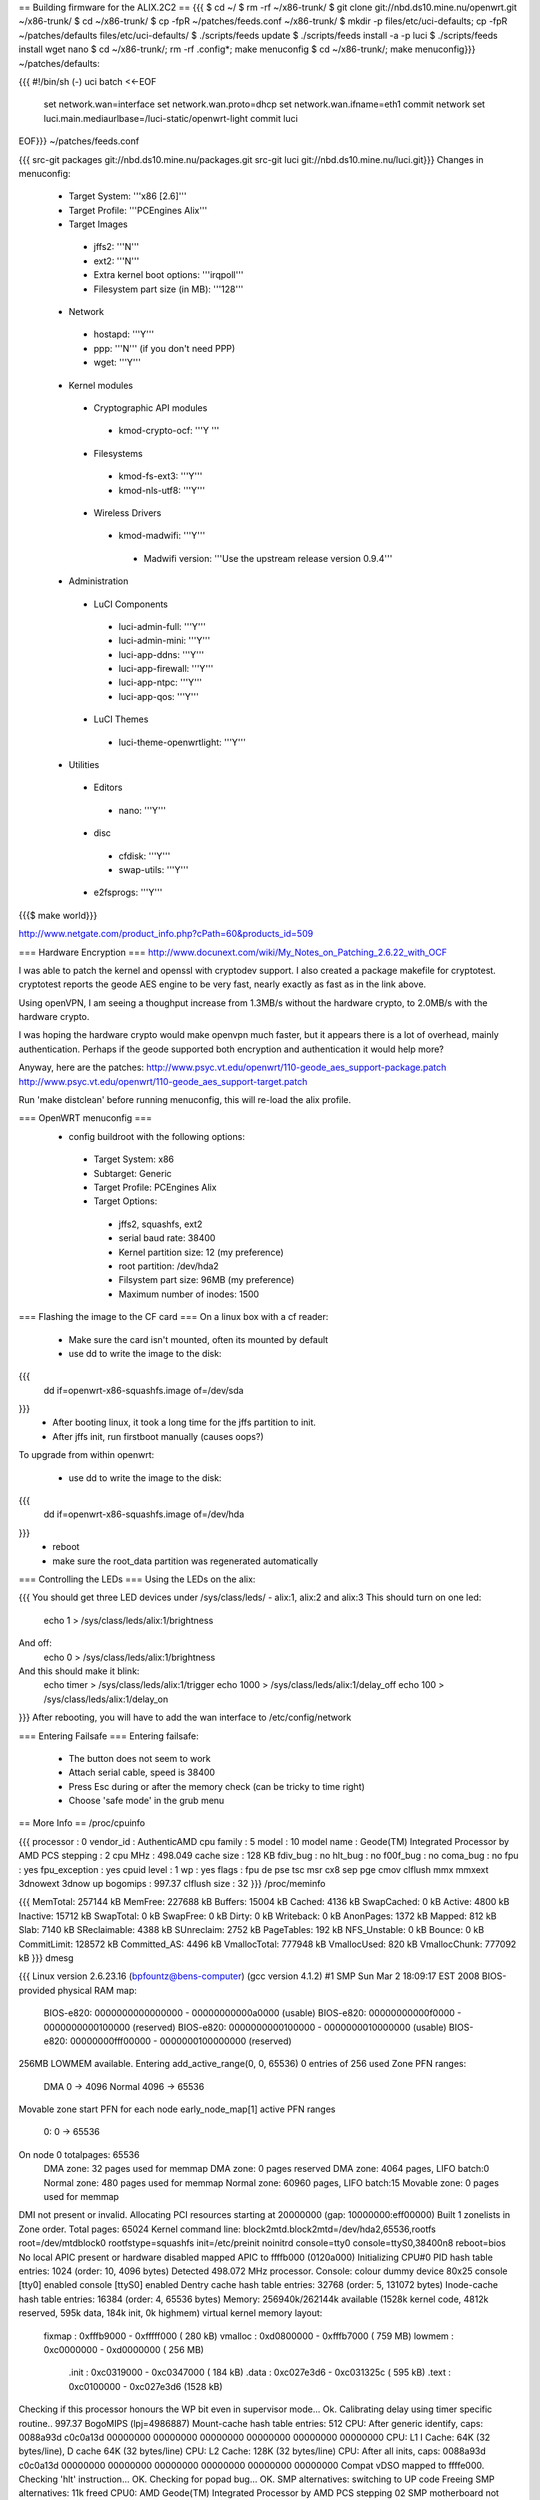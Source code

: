 == Building firmware for the ALIX.2C2 ==
{{{
$ cd ~/
$ rm -rf ~/x86-trunk/
$ git clone git://nbd.ds10.mine.nu/openwrt.git ~/x86-trunk/
$ cd ~/x86-trunk/
$ cp -fpR ~/patches/feeds.conf ~/x86-trunk/
$ mkdir -p files/etc/uci-defaults; cp -fpR ~/patches/defaults files/etc/uci-defaults/
$ ./scripts/feeds update
$ ./scripts/feeds install -a -p luci
$ ./scripts/feeds install wget nano
$ cd ~/x86-trunk/; rm -rf .config*; make menuconfig
$ cd ~/x86-trunk/; make menuconfig}}}
~/patches/defaults:

{{{
#!/bin/sh (-)
uci batch <<-EOF
        set network.wan=interface
        set network.wan.proto=dhcp
        set network.wan.ifname=eth1
        commit network
        set luci.main.mediaurlbase=/luci-static/openwrt-light
        commit luci
EOF}}}
~/patches/feeds.conf

{{{
src-git packages git://nbd.ds10.mine.nu/packages.git
src-git luci git://nbd.ds10.mine.nu/luci.git}}}
Changes in menuconfig:

 * Target System: '''x86 [2.6]'''
 * Target Profile: '''PCEngines Alix'''
 * Target Images
  * jffs2: '''N'''
  * ext2: '''N'''
  * Extra kernel boot options: '''irqpoll'''
  * Filesystem part size (in MB): '''128'''
 * Network
  * hostapd: '''Y'''
  * ppp: '''N''' (if you don't need PPP)
  * wget: '''Y'''
 * Kernel modules
  * Cryptographic API modules
   * kmod-crypto-ocf: '''Y '''
  * Filesystems
   * kmod-fs-ext3: '''Y'''
   * kmod-nls-utf8: '''Y'''
  * Wireless Drivers
   * kmod-madwifi: '''Y'''
    * Madwifi version: '''Use the upstream release version 0.9.4'''
 * Administration
  * LuCI Components
   * luci-admin-full: '''Y'''
   * luci-admin-mini: '''Y'''
   * luci-app-ddns: '''Y'''
   * luci-app-firewall: '''Y'''
   * luci-app-ntpc: '''Y'''
   * luci-app-qos: '''Y'''
  * LuCI Themes
   * luci-theme-openwrtlight: '''Y'''
 * Utilities
  * Editors
   * nano: '''Y'''
  * disc
   * cfdisk: '''Y'''
   * swap-utils: '''Y'''
  * e2fsprogs: '''Y'''
{{{$ make world}}}

http://www.netgate.com/product_info.php?cPath=60&products_id=509

=== Hardware Encryption ===
http://www.docunext.com/wiki/My_Notes_on_Patching_2.6.22_with_OCF

I was able to patch the kernel and openssl with cryptodev support.  I also created a package makefile for cryptotest.  cryptotest reports the geode AES engine to be very fast, nearly exactly as fast as in the link above.

Using openVPN, I am seeing a thoughput increase from 1.3MB/s without the hardware crypto, to 2.0MB/s with the hardware crypto.

I was hoping the hardware crypto would make openvpn much faster, but it appears there is a lot of overhead, mainly authentication.  Perhaps if the geode supported both encryption and authentication it would help more?

Anyway, here are the patches: http://www.psyc.vt.edu/openwrt/110-geode_aes_support-package.patch http://www.psyc.vt.edu/openwrt/110-geode_aes_support-target.patch

Run 'make distclean' before running menuconfig, this will re-load the alix profile.

=== OpenWRT menuconfig ===
 * config buildroot with the following options:
  * Target System: x86
  * Subtarget: Generic
  * Target Profile: PCEngines Alix
  * Target Options:
   * jffs2, squashfs, ext2
   * serial baud rate: 38400
   * Kernel partition size: 12 (my preference)
   * root partition: /dev/hda2
   * Filsystem part size: 96MB (my preference)
   * Maximum number of inodes: 1500
=== Flashing the image to the CF card ===
On a linux box with a cf reader:

 * Make sure the card isn't mounted, often its mounted by default
 * use dd to write the image to the disk:
{{{
 dd if=openwrt-x86-squashfs.image of=/dev/sda
}}}
 * After booting linux, it took a long time for the jffs partition to init.
 * After jffs init, run firstboot manually (causes oops?)
To upgrade from within openwrt:

 * use dd to write the image to the disk:
{{{
 dd if=openwrt-x86-squashfs.image of=/dev/hda
}}}
 * reboot
 * make sure the root_data partition was regenerated automatically
=== Controlling the LEDs ===
Using the LEDs on the alix:

{{{
You should get three LED devices under /sys/class/leds/
- alix:1, alix:2 and alix:3
This should turn on one led:
  echo 1 > /sys/class/leds/alix:1/brightness
And off:
  echo 0 > /sys/class/leds/alix:1/brightness
And this should make it blink:
  echo timer > /sys/class/leds/alix:1/trigger
  echo 1000 > /sys/class/leds/alix:1/delay_off
  echo 100 > /sys/class/leds/alix:1/delay_on
}}}
After rebooting, you will have to add the wan interface to /etc/config/network

=== Entering Failsafe ===
Entering failsafe:

 * The button does not seem to work
 * Attach serial cable, speed is 38400
 * Press Esc during or after the memory check (can be tricky to time right)
 * Choose 'safe mode' in the grub menu
== More Info ==
/proc/cpuinfo

{{{
processor       : 0
vendor_id       : AuthenticAMD
cpu family      : 5
model           : 10
model name      : Geode(TM) Integrated Processor by AMD PCS
stepping        : 2
cpu MHz         : 498.049
cache size      : 128 KB
fdiv_bug        : no
hlt_bug         : no
f00f_bug        : no
coma_bug        : no
fpu             : yes
fpu_exception   : yes
cpuid level     : 1
wp              : yes
flags           : fpu de pse tsc msr cx8 sep pge cmov clflush mmx mmxext 3dnowext 3dnow up
bogomips        : 997.37
clflush size    : 32
}}}
/proc/meminfo

{{{
MemTotal:       257144 kB
MemFree:        227688 kB
Buffers:         15004 kB
Cached:           4136 kB
SwapCached:          0 kB
Active:           4800 kB
Inactive:        15712 kB
SwapTotal:           0 kB
SwapFree:            0 kB
Dirty:               0 kB
Writeback:           0 kB
AnonPages:        1372 kB
Mapped:            812 kB
Slab:             7140 kB
SReclaimable:     4388 kB
SUnreclaim:       2752 kB
PageTables:        192 kB
NFS_Unstable:        0 kB
Bounce:              0 kB
CommitLimit:    128572 kB
Committed_AS:     4496 kB
VmallocTotal:   777948 kB
VmallocUsed:       820 kB
VmallocChunk:   777092 kB
}}}
dmesg

{{{
Linux version 2.6.23.16 (bpfountz@bens-computer) (gcc version 4.1.2) #1 SMP Sun Mar 2 18:09:17 EST 2008
BIOS-provided physical RAM map:
 BIOS-e820: 0000000000000000 - 00000000000a0000 (usable)
 BIOS-e820: 00000000000f0000 - 0000000000100000 (reserved)
 BIOS-e820: 0000000000100000 - 0000000010000000 (usable)
 BIOS-e820: 00000000fff00000 - 0000000100000000 (reserved)
256MB LOWMEM available.
Entering add_active_range(0, 0, 65536) 0 entries of 256 used
Zone PFN ranges:
  DMA             0 ->     4096
  Normal       4096 ->    65536
Movable zone start PFN for each node
early_node_map[1] active PFN ranges
    0:        0 ->    65536
On node 0 totalpages: 65536
  DMA zone: 32 pages used for memmap
  DMA zone: 0 pages reserved
  DMA zone: 4064 pages, LIFO batch:0
  Normal zone: 480 pages used for memmap
  Normal zone: 60960 pages, LIFO batch:15
  Movable zone: 0 pages used for memmap
DMI not present or invalid.
Allocating PCI resources starting at 20000000 (gap: 10000000:eff00000)
Built 1 zonelists in Zone order.  Total pages: 65024
Kernel command line: block2mtd.block2mtd=/dev/hda2,65536,rootfs root=/dev/mtdblock0 rootfstype=squashfs init=/etc/preinit  noinitrd console=tty0 console=ttyS0,38400n8 reboot=bios
No local APIC present or hardware disabled
mapped APIC to ffffb000 (0120a000)
Initializing CPU#0
PID hash table entries: 1024 (order: 10, 4096 bytes)
Detected 498.072 MHz processor.
Console: colour dummy device 80x25
console [tty0] enabled
console [ttyS0] enabled
Dentry cache hash table entries: 32768 (order: 5, 131072 bytes)
Inode-cache hash table entries: 16384 (order: 4, 65536 bytes)
Memory: 256940k/262144k available (1528k kernel code, 4812k reserved, 595k data, 184k init, 0k highmem)
virtual kernel memory layout:
    fixmap  : 0xfffb9000 - 0xfffff000   ( 280 kB)
    vmalloc : 0xd0800000 - 0xfffb7000   ( 759 MB)
    lowmem  : 0xc0000000 - 0xd0000000   ( 256 MB)
      .init : 0xc0319000 - 0xc0347000   ( 184 kB)
      .data : 0xc027e3d6 - 0xc031325c   ( 595 kB)
      .text : 0xc0100000 - 0xc027e3d6   (1528 kB)
Checking if this processor honours the WP bit even in supervisor mode... Ok.
Calibrating delay using timer specific routine.. 997.37 BogoMIPS (lpj=4986887)
Mount-cache hash table entries: 512
CPU: After generic identify, caps: 0088a93d c0c0a13d 00000000 00000000 00000000 00000000 00000000 00000000
CPU: L1 I Cache: 64K (32 bytes/line), D cache 64K (32 bytes/line)
CPU: L2 Cache: 128K (32 bytes/line)
CPU: After all inits, caps: 0088a93d c0c0a13d 00000000 00000000 00000000 00000000 00000000 00000000
Compat vDSO mapped to ffffe000.
Checking 'hlt' instruction... OK.
Checking for popad bug... OK.
SMP alternatives: switching to UP code
Freeing SMP alternatives: 11k freed
CPU0: AMD Geode(TM) Integrated Processor by AMD PCS stepping 02
SMP motherboard not detected.
Local APIC not detected. Using dummy APIC emulation.
Brought up 1 CPUs
NET: Registered protocol family 16
PCI: PCI BIOS revision 2.10 entry at 0xfcc2b, last bus=0
PCI: Using configuration type 1
Setting up standard PCI resources
Linux Plug and Play Support v0.97 (c) Adam Belay
PCI: Probing PCI hardware
PCI: Probing PCI hardware (bus 00)
NET: Registered protocol family 2
Time: tsc clocksource has been installed.
IP route cache hash table entries: 2048 (order: 1, 8192 bytes)
TCP established hash table entries: 8192 (order: 4, 98304 bytes)
TCP bind hash table entries: 8192 (order: 4, 65536 bytes)
TCP: Hash tables configured (established 8192 bind 8192)
TCP reno registered
microcode: CPU0 not a capable Intel processor
IA-32 Microcode Update Driver: v1.14a
scx200: NatSemi SCx200 Driver
squashfs: version 3.0 (2006/03/15) Phillip Lougher
Registering mini_fo version $Id$
JFFS2 version 2.2. (NAND) (SUMMARY)  Â© 2001-2006 Red Hat, Inc.
io scheduler noop registered
io scheduler deadline registered (default)
isapnp: Scanning for PnP cards...
isapnp: No Plug & Play device found
Real Time Clock Driver v1.12ac
Non-volatile memory driver v1.2
AMD Geode RNG detected
Serial: 8250/16550 driver $Revision: 1.90 $ 2 ports, IRQ sharing disabled
serial8250: ttyS0 at I/O 0x3f8 (irq = 4) is a 16550A
Uniform Multi-Platform E-IDE driver Revision: 7.00alpha2
ide: Assuming 33MHz system bus speed for PIO modes; override with idebus=xx
Probing IDE interface ide0...
hda: SanDisk SDCFB-512, CFA DISK drive
Probing IDE interface ide1...
ide0 at 0x1f0-0x1f7,0x3f6 on irq 14
hda: max request size: 128KiB
hda: 1000944 sectors (512 MB) w/1KiB Cache, CHS=993/16/63
 hda: hda1 hda2
block2mtd: version $Revision: 1.30 $
Creating 1 MTD partitions on "rootfs":
0x00000000-0x06070000 : "rootfs"
mtd: partition "rootfs_data" created automatically, ofs=2E0000, len=5D90000
0x002e0000-0x06070000 : "rootfs_data"
block2mtd: mtd0: [rootfs] erase_size = 64KiB [65536]
PNP: No PS/2 controller found. Probing ports directly.
i8042.c: No controller found.
mice: PS/2 mouse device common for all mice
nf_conntrack version 0.5.0 (4096 buckets, 16384 max)
ip_tables: (C) 2000-2006 Netfilter Core Team
TCP vegas registered
NET: Registered protocol family 1
NET: Registered protocol family 17
802.1Q VLAN Support v1.8 Ben Greear
All bugs added by David S. Miller
Using IPI Shortcut mode
VFS: Mounted root (squashfs filesystem) readonly.
Freeing unused kernel memory: 184k freed
Please be patient, while OpenWrt loads ...
mini_fo: using base directory: /
mini_fo: using storage directory: /jffs
natsemi dp8381x driver, version 2.1, Sept 11, 2006
  originally by Donald Becker
  2.4.x kernel port by Jeff Garzik, Tjeerd Mulder
Registered led device: alix:1
Registered led device: alix:2
Registered led device: alix:3
ne2k-pci.c:v1.03 9/22/2003 D. Becker/P. Gortmaker
via-rhine.c:v1.10-LK1.4.3 2007-03-06 Written by Donald Becker
PCI: Setting latency timer of device 0000:00:09.0 to 64
eth0: VIA Rhine III (Management Adapter) at 0xe0000000, 00:0d:b9:13:b0:60, IRQ 10.
eth0: MII PHY found at address 1, status 0x786d advertising 05e1 Link cde1.
PCI: Setting latency timer of device 0000:00:0b.0 to 64
eth1: VIA Rhine III (Management Adapter) at 0xe0040000, 00:0d:b9:13:b0:61, IRQ 12.
eth1: MII PHY found at address 1, status 0x786d advertising 05e1 Link 41e1.
Clocksource tsc unstable (delta = 79985025 ns)
Time: pit clocksource has been installed.
br-lan: Dropping NETIF_F_UFO since no NETIF_F_HW_CSUM feature.
device eth0 entered promiscuous mode
eth0: link up, 100Mbps, full-duplex, lpa 0xCDE1
br-lan: port 1(eth0) entering learning state
br-lan: topology change detected, propagating
br-lan: port 1(eth0) entering forwarding state
eth1: link up, 100Mbps, full-duplex, lpa 0x41E1
tun: Universal TUN/TAP device driver, 1.6
tun: (C) 1999-2004 Max Krasnyansky
geode-aes: GEODE AES engine enabled.
ocf: module license 'BSD' taints kernel.
cryptosoft: setkey failed -22 (crt_flags=0x200000)
cryptosoft: setkey failed -22 (crt_flags=0x200000)
device tap0 entered promiscuous mode
br-lan: port 2(tap0) entering learning state
br-lan: topology change detected, propagating
br-lan: port 2(tap0) entering forwarding state
PPP generic driver version 2.4.2
PPP MPPE Compression module registered
GRE over IPv4 tunneling driver
}}}
